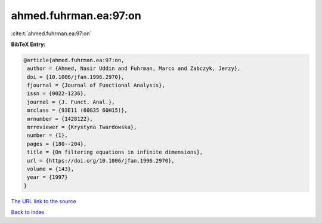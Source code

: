 ahmed.fuhrman.ea:97:on
======================

:cite:t:`ahmed.fuhrman.ea:97:on`

**BibTeX Entry:**

.. code-block:: bibtex

   @article{ahmed.fuhrman.ea:97:on,
    author = {Ahmed, Nasir Uddin and Fuhrman, Marco and Zabczyk, Jerzy},
    doi = {10.1006/jfan.1996.2970},
    fjournal = {Journal of Functional Analysis},
    issn = {0022-1236},
    journal = {J. Funct. Anal.},
    mrclass = {93E11 (60G35 60H15)},
    mrnumber = {1428122},
    mrreviewer = {Krystyna Twardowska},
    number = {1},
    pages = {180--204},
    title = {On filtering equations in infinite dimensions},
    url = {https://doi.org/10.1006/jfan.1996.2970},
    volume = {143},
    year = {1997}
   }

`The URL link to the source <ttps://doi.org/10.1006/jfan.1996.2970}>`__


`Back to index <../By-Cite-Keys.html>`__
